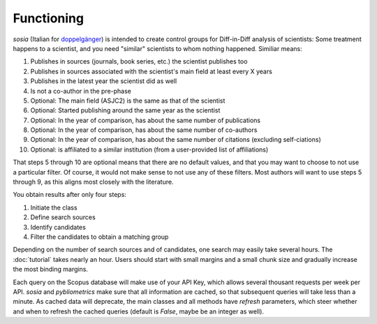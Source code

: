 Functioning
===========

`sosia` (Italian for `doppelgänger <https://en.wikipedia.org/wiki/Doppelg%C3%A4nger>`_) is intended to create control groups for Diff-in-Diff analysis of scientists:  Some treatment happens to a scientist, and you need "similar" scientists to whom nothing happened.  Similiar means:

1. Publishes in sources (journals, book series, etc.) the scientist publishes too
2. Publishes in sources associated with the scientist's main field at least every X years
3. Publishes in the latest year the scientist did as well
4. Is not a co-author in the pre-phase
5. Optional: The main field (ASJC2) is the same as that of the scientist
6. Optional: Started publishing around the same year as the scientist
7. Optional: In the year of comparison, has about the same number of publications
8. Optional: In the year of comparison, has about the same number of co-authors
9. Optional: In the year of comparison, has about the same number of citations (excluding self-ciations)
10. Optional: is affiliated to a similar institution (from a user-provided list of affiliations)

That steps 5 through 10 are optional means that there are no default values, and that you may want to choose to not use a particular filter.  Of course, it would not make sense to not use any of these filters.  Most authors will want to use steps 5 through 9, as this aligns most closely with the literature.

You obtain results after only four steps:

1. Initiate the class
2. Define search sources
3. Identify candidates
4. Filter the candidates to obtain a matching group

Depending on the number of search sources and of candidates, one search may easily take several hours. The :doc:`tutorial` takes nearly an hour. Users should start with small margins and a small chunk size and gradually increase the most binding margins.

Each query on the Scopus database will make use of your API Key, which allows several thousant requests per week per API. `sosia` and `pybliometrics` make sure that all information are cached, so that subsequent queries will take less than a minute.  As cached data will deprecate, the main classes and all methods have `refresh` parameters, which steer whether and when to refresh the cached queries (default is `False`, maybe be an integer as well).
